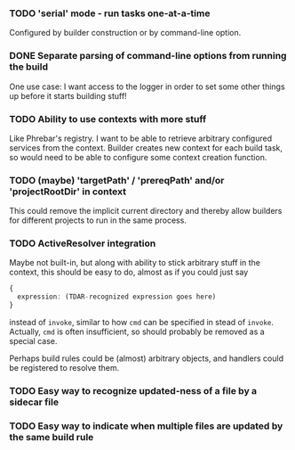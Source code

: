 *** TODO 'serial' mode - run tasks one-at-a-time

Configured by builder construction or by command-line option.

*** DONE Separate parsing of command-line options from running the build

One use case: I want access to the logger in order to set some other things up
before it starts building stuff!

*** TODO Ability to use contexts with more stuff

Like Phrebar's registry.
I want to be able to retrieve arbitrary configured services from the context.
Builder creates new context for each build task, so would need to be able
to configure some context creation function.

*** TODO (maybe) 'targetPath' / 'prereqPath' and/or 'projectRootDir' in context

This could remove the implicit current directory and thereby
allow builders for different projects to run in the same process.

*** TODO ActiveResolver integration

Maybe not built-in, but along with ability to stick arbitrary stuff in the context,
this should be easy to do, almost as if you could just say

#+BEGIN_SRC typescript
  {
    expression: (TDAR-recognized expression goes here)
  }
#+END_SRC

instead of ~invoke~, similar to how ~cmd~ can be specified in stead of ~invoke~.
Actually, ~cmd~ is often insufficient, so should probably be removed as a special case.

Perhaps build rules could be (almost) arbitrary objects, and handlers could be registered
to resolve them.

*** TODO Easy way to recognize updated-ness of a file by a sidecar file

*** TODO Easy way to indicate when multiple files are updated by the same build rule
